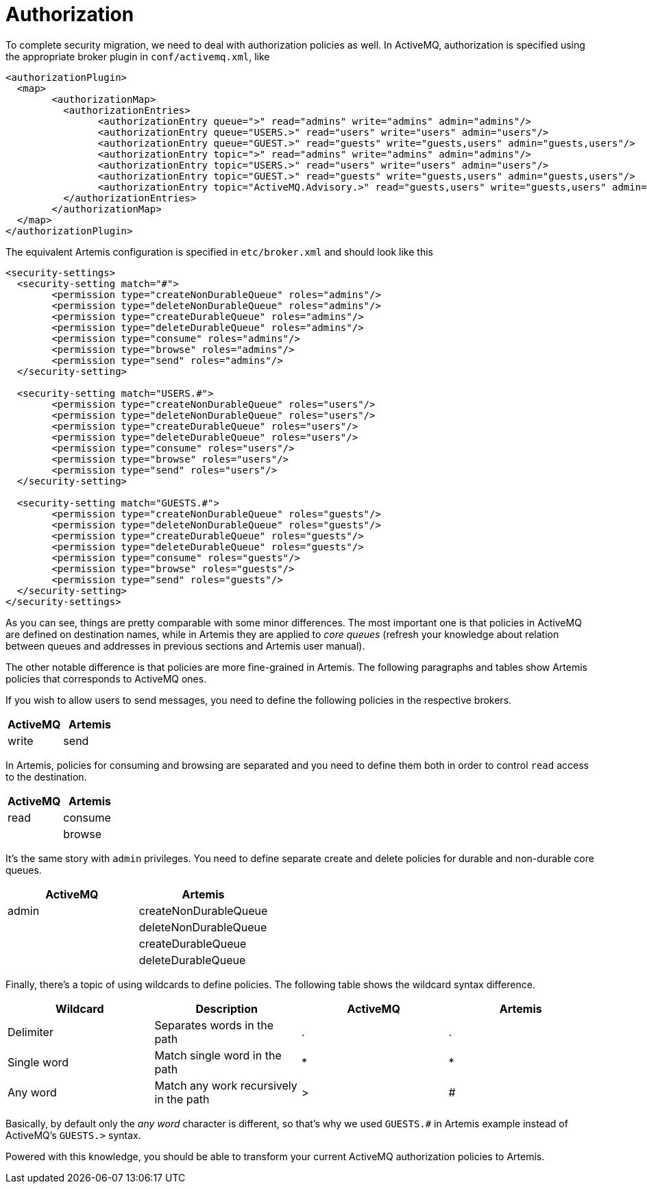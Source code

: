 = Authorization

To complete security migration, we need to deal with authorization policies as well.
In ActiveMQ, authorization is specified using the appropriate broker plugin in `conf/activemq.xml`, like

[,xml]
----
<authorizationPlugin>
  <map>
	<authorizationMap>
	  <authorizationEntries>
		<authorizationEntry queue=">" read="admins" write="admins" admin="admins"/>
		<authorizationEntry queue="USERS.>" read="users" write="users" admin="users"/>
		<authorizationEntry queue="GUEST.>" read="guests" write="guests,users" admin="guests,users"/>
		<authorizationEntry topic=">" read="admins" write="admins" admin="admins"/>
		<authorizationEntry topic="USERS.>" read="users" write="users" admin="users"/>
		<authorizationEntry topic="GUEST.>" read="guests" write="guests,users" admin="guests,users"/>
		<authorizationEntry topic="ActiveMQ.Advisory.>" read="guests,users" write="guests,users" admin="guests,users"/>
	  </authorizationEntries>
	</authorizationMap>
  </map>
</authorizationPlugin>
----

The equivalent Artemis configuration is specified in `etc/broker.xml` and should look like this

[,xml]
----
<security-settings>
  <security-setting match="#">
	<permission type="createNonDurableQueue" roles="admins"/>
	<permission type="deleteNonDurableQueue" roles="admins"/>
	<permission type="createDurableQueue" roles="admins"/>
	<permission type="deleteDurableQueue" roles="admins"/>
	<permission type="consume" roles="admins"/>
	<permission type="browse" roles="admins"/>
	<permission type="send" roles="admins"/>
  </security-setting>

  <security-setting match="USERS.#">
	<permission type="createNonDurableQueue" roles="users"/>
	<permission type="deleteNonDurableQueue" roles="users"/>
	<permission type="createDurableQueue" roles="users"/>
	<permission type="deleteDurableQueue" roles="users"/>
	<permission type="consume" roles="users"/>
	<permission type="browse" roles="users"/>
	<permission type="send" roles="users"/>
  </security-setting>

  <security-setting match="GUESTS.#">
	<permission type="createNonDurableQueue" roles="guests"/>
	<permission type="deleteNonDurableQueue" roles="guests"/>
	<permission type="createDurableQueue" roles="guests"/>
	<permission type="deleteDurableQueue" roles="guests"/>
	<permission type="consume" roles="guests"/>
	<permission type="browse" roles="guests"/>
	<permission type="send" roles="guests"/>
  </security-setting>
</security-settings>
----

As you can see, things are pretty comparable with some minor differences.
The most important one is that policies in ActiveMQ are defined on destination names, while in Artemis they are applied to _core queues_ (refresh your knowledge about relation between queues and addresses in previous sections and Artemis user manual).

The other notable difference is that policies are more fine-grained in Artemis.
The following paragraphs and tables show Artemis policies that corresponds to ActiveMQ ones.

If you wish to allow users to send messages, you need to define the following policies in the respective brokers.

|===
| ActiveMQ | Artemis

| write
| send
|===

In Artemis, policies for consuming and browsing are separated and you need to define them both in order to control `read` access to the destination.

|===
| ActiveMQ | Artemis

| read
| consume

|
| browse
|===

It's the same story with `admin` privileges.
You need to define separate create and delete policies for durable and non-durable core queues.

|===
| ActiveMQ | Artemis

| admin
| createNonDurableQueue

|
| deleteNonDurableQueue

|
| createDurableQueue

|
| deleteDurableQueue
|===

Finally, there's a topic of using wildcards to define policies.
The following table shows the wildcard syntax difference.

|===
| Wildcard | Description | ActiveMQ | Artemis

| Delimiter
| Separates words in the path
| .
| .

| Single word
| Match single word in the path
| *
| *

| Any word
| Match any work recursively in the path
| >
| #
|===

Basically, by default only the _any word_ character is different, so that's why we used `GUESTS.#` in Artemis example instead of ActiveMQ's `GUESTS.>` syntax.

Powered with this knowledge, you should be able to transform your current ActiveMQ authorization policies to Artemis.
